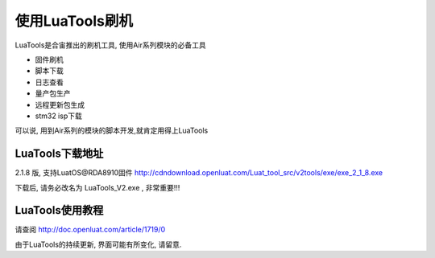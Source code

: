 使用LuaTools刷机
================================

LuaTools是合宙推出的刷机工具, 使用Air系列模块的必备工具

- 固件刷机
- 脚本下载
- 日志查看
- 量产包生产
- 远程更新包生成
- stm32 isp下载

可以说, 用到Air系列的模块的脚本开发,就肯定用得上LuaTools

LuaTools下载地址
~~~~~~~~~~~~~~~~~~~~~~~~~~~~~~

2.1.8 版, 支持LuatOS@RDA8910固件 http://cdndownload.openluat.com/Luat_tool_src/v2tools/exe/exe_2_1_8.exe

下载后, 请务必改名为 LuaTools_V2.exe , 非常重要!!!


LuaTools使用教程
~~~~~~~~~~~~~~~~~~~~~~~~~~~~~

请查阅 http://doc.openluat.com/article/1719/0

由于LuaTools的持续更新, 界面可能有所变化, 请留意.

